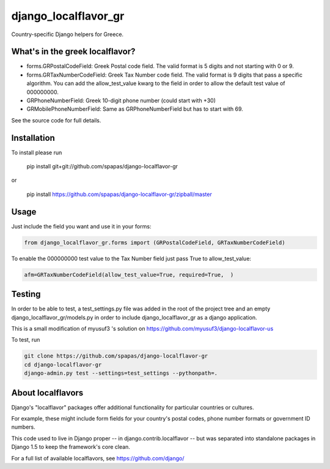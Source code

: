 =====================
django_localflavor_gr
=====================

Country-specific Django helpers for Greece.

What's in the greek localflavor?
=================================

* forms.GRPostalCodeField: Greek Postal code field. The valid format is
  5 digits and not starting with 0 or 9.
  
* forms.GRTaxNumberCodeField: Greek Tax Number code field. The valid format is
  9 digits that pass a specific algorithm. You can add the allow_test_value kwarg
  to the field in order to allow the default test value of 000000000.
  
* GRPhoneNumberField: Greek 10-digit phone number (could start with +30)

* GRMobilePhoneNumberField: Same as GRPhoneNumberField but has to start with 69.
  
See the source code for full details.

Installation
============

To install please run

    pip install git+git://github.com/spapas/django-localflavor-gr

or

    pip install https://github.com/spapas/django-localflavor-gr/zipball/master

Usage
=======	
Just include the field you want and use it in your forms:

.. code-block:: python

    from django_localflavor_gr.forms import (GRPostalCodeField, GRTaxNumberCodeField)

To enable the 000000000 test value to the Tax Number field just pass True to allow_test_value:

.. code-block:: python
    
    afm=GRTaxNumberCodeField(allow_test_value=True, required=True,  )

	
Testing
=======

In order to be able to test, a test_settings.py file was added in the root of the
project tree and an empty django_localflavor_gr/models.py in order to include
django_localflavor_gr as a django application.

This is a small modification of myusuf3 's solution on https://github.com/myusuf3/django-localflavor-us 

To test, run 

.. code-block:: python

    git clone https://github.com/spapas/django-localflavor-gr
    cd django-localflavor-gr
    django-admin.py test --settings=test_settings --pythonpath=.



About localflavors
==================

Django's "localflavor" packages offer additional functionality for particular
countries or cultures.

For example, these might include form fields for your country's postal codes,
phone number formats or government ID numbers.

This code used to live in Django proper -- in django.contrib.localflavor -- but
was separated into standalone packages in Django 1.5 to keep the framework's
core clean.

For a full list of available localflavors, see https://github.com/django/
